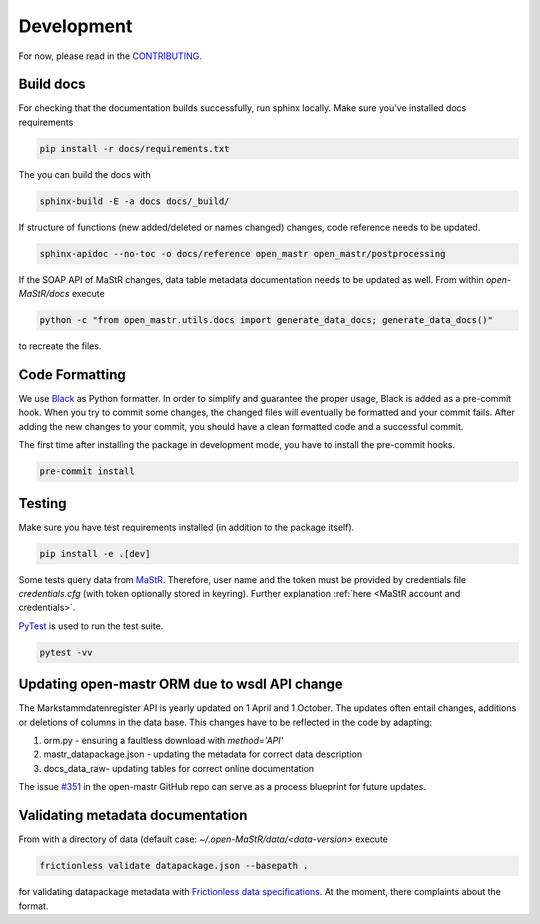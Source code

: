 ***********
Development
***********

For now, please read in the
`CONTRIBUTING <https://github.com/OpenEnergyPlatform/open-MaStR/blob/master/CONTRIBUTING.md>`_.

Build docs
==========

For checking that the documentation builds successfully, run sphinx locally.
Make sure you've installed docs requirements

.. code-block:: bash

   pip install -r docs/requirements.txt

The you can build the docs with

.. code-block:: bash

   sphinx-build -E -a docs docs/_build/

If structure of functions (new added/deleted or names changed) changes, code reference needs
to be updated. 

.. code-block:: bash

   sphinx-apidoc --no-toc -o docs/reference open_mastr open_mastr/postprocessing

If the SOAP API of MaStR changes, data table metadata documentation needs to be updated as well. From within
`open-MaStR/docs` execute

.. code-block:: bash

   python -c "from open_mastr.utils.docs import generate_data_docs; generate_data_docs()"


to recreate the files.


Code Formatting
=================

We use `Black <https://github.com/psf/black>`_ as Python formatter. In order to simplify and guarantee the proper usage,
Black is added as a pre-commit hook. When you try to commit some changes, the changed files will eventually be formatted
and your commit fails. After adding the new changes to your commit, you should have a clean formatted code and
a successful commit.

The first time after installing the package in development mode, you have to install the pre-commit hooks.

.. code-block:: bash

    pre-commit install


Testing
=======

Make sure you have test requirements installed (in addition to the package itself).

.. code-block:: bash

   pip install -e .[dev]

Some tests query data from `MaStR <https://www.marktstammdatenregister.de>`_. Therefore, user name and the token must
be provided by credentials file `credentials.cfg` (with token optionally stored in keyring).
Further explanation :ref:`here <MaStR account and credentials>`.

`PyTest <https://docs.pytest.org/en/stable/index.html>`_ is used to run the test suite.

.. code-block:: bash

   pytest -vv

Updating open-mastr ORM due to wsdl API change
=================================

The Markstammdatenregister API is yearly updated on 1 April and 1 October. The updates often entail changes, additions or deletions of columns in the data base.
This changes have to be reflected in the code by adapting:

1. orm.py - ensuring a faultless download with `method='API'`
2. mastr_datapackage.json - updating the metadata for correct data description
3. docs\_data\_raw\ - updating tables for correct online documentation

The issue `#351 <https://github.com/OpenEnergyPlatform/open-MaStR/issues/351>`_ in the open-mastr GitHub repo can serve as a process blueprint for future updates.


Validating metadata documentation
=================================

From with a directory of data (default case: `~/.open-MaStR/data/<data-version>` execute

.. code-block:: bash

   frictionless validate datapackage.json --basepath .

for validating datapackage metadata with
`Frictionless data specifications
<https://framework.frictionlessdata.io/docs/guides/validation-guide#validating-package>`_.
At the moment, there complaints about the format.
